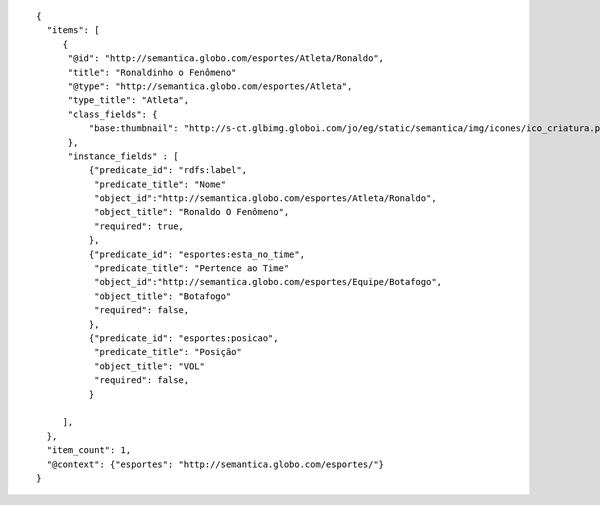 .. highlight:: json

::

    {
      "items": [
         {
          "@id": "http://semantica.globo.com/esportes/Atleta/Ronaldo", 
          "title": "Ronaldinho o Fenômeno" 
          "@type": "http://semantica.globo.com/esportes/Atleta",  
          "type_title": "Atleta",
          "class_fields": {
              "base:thumbnail": "http://s-ct.glbimg.globoi.com/jo/eg/static/semantica/img/icones/ico_criatura.png",
          },
          "instance_fields" : [
              {"predicate_id": "rdfs:label", 
               "predicate_title": "Nome" 
               "object_id":"http://semantica.globo.com/esportes/Atleta/Ronaldo", 
               "object_title": "Ronaldo O Fenômeno",
               "required": true,
              },      
              {"predicate_id": "esportes:esta_no_time", 
               "predicate_title": "Pertence ao Time" 
               "object_id":"http://semantica.globo.com/esportes/Equipe/Botafogo", 
               "object_title": "Botafogo" 
               "required": false,
              },
              {"predicate_id": "esportes:posicao", 
               "predicate_title": "Posição" 
               "object_title": "VOL" 
               "required": false,
              }      

         ],
      },
      "item_count": 1,
      "@context": {"esportes": "http://semantica.globo.com/esportes/"}
    }